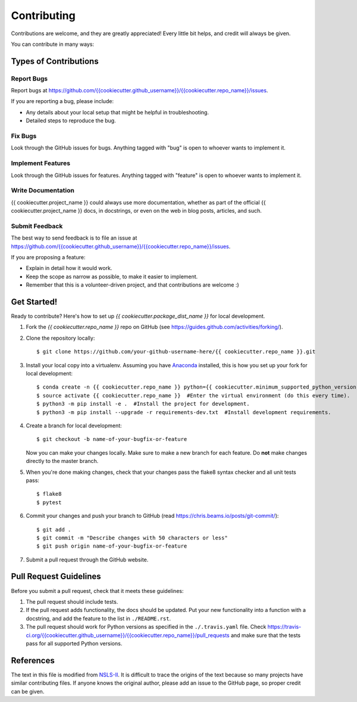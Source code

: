 ============
Contributing
============

Contributions are welcome, and they are greatly appreciated! Every
little bit helps, and credit will always be given.

You can contribute in many ways:

Types of Contributions
----------------------

Report Bugs
~~~~~~~~~~~

Report bugs at `<https://github.com/{{ cookiecutter.github_username }}/{{ cookiecutter.repo_name }}/issues>`_.

If you are reporting a bug, please include:

* Any details about your local setup that might be helpful in troubleshooting.
* Detailed steps to reproduce the bug.

Fix Bugs
~~~~~~~~

Look through the GitHub issues for bugs. Anything tagged with "bug"
is open to whoever wants to implement it.

Implement Features
~~~~~~~~~~~~~~~~~~

Look through the GitHub issues for features. Anything tagged with "feature"
is open to whoever wants to implement it.

Write Documentation
~~~~~~~~~~~~~~~~~~~

{{ cookiecutter.project_name }} could always use more documentation, whether
as part of the official {{ cookiecutter.project_name }} docs, in docstrings,
or even on the web in blog posts, articles, and such.

Submit Feedback
~~~~~~~~~~~~~~~

The best way to send feedback is to file an issue at `<https://github.com/{{ cookiecutter.github_username }}/{{ cookiecutter.repo_name }}/issues>`_.

If you are proposing a feature:

* Explain in detail how it would work.
* Keep the scope as narrow as possible, to make it easier to implement.
* Remember that this is a volunteer-driven project, and that contributions
  are welcome :)

Get Started!
------------

Ready to contribute? Here's how to set up `{{ cookiecutter.package_dist_name }}` for local development.

1. Fork the `{{ cookiecutter.repo_name }}` repo on GitHub (see `<https://guides.github.com/activities/forking/>`_).

2. Clone the repository locally::

    $ git clone https://github.com/your-github-username-here/{{ cookiecutter.repo_name }}.git

3. Install your local copy into a virtualenv. Assuming you have `Anaconda <https://www.anaconda.com/>`_ installed, this is how you set up your fork for local development::

    $ conda create -n {{ cookiecutter.repo_name }} python={{ cookiecutter.minimum_supported_python_version }}  #Create a virtual environment (only do this once).
    $ source activate {{ cookiecutter.repo_name }}  #Enter the virtual environment (do this every time).
    $ python3 -m pip install -e .  #Install the project for development.
    $ python3 -m pip install --upgrade -r requirements-dev.txt  #Install development requirements.

4. Create a branch for local development::

    $ git checkout -b name-of-your-bugfix-or-feature

   Now you can make your changes locally. Make sure to make a new branch for each feature. Do **not** make changes directly to the master branch.

5. When you're done making changes, check that your changes pass the flake8 syntax checker and all unit tests pass::

    $ flake8
    $ pytest

6. Commit your changes and push your branch to GitHub (read `<https://chris.beams.io/posts/git-commit/>`_)::

    $ git add .
    $ git commit -m "Describe changes with 50 characters or less"
    $ git push origin name-of-your-bugfix-or-feature

7. Submit a pull request through the GitHub website.

Pull Request Guidelines
-----------------------

Before you submit a pull request, check that it meets these guidelines:

1. The pull request should include tests.
2. If the pull request adds functionality, the docs should be updated. Put
   your new functionality into a function with a docstring, and add the
   feature to the list in ``./README.rst``.
3. The pull request should work for Python versions as specified in the ``./.travis.yaml`` file. Check
   `<https://travis-ci.org/{{ cookiecutter.github_username }}/{{ cookiecutter.repo_name }}/pull_requests>`_
   and make sure that the tests pass for all supported Python versions.

References
----------

The text in this file is modified from `NSLS-II <https://github.com/NSLS-II/scientific-python-cookiecutter>`_.
It is difficult to trace the origins of the text because so many projects have similar contributing files.
If anyone knows the original author, please add an issue to the GitHub page, so proper credit can be given.

